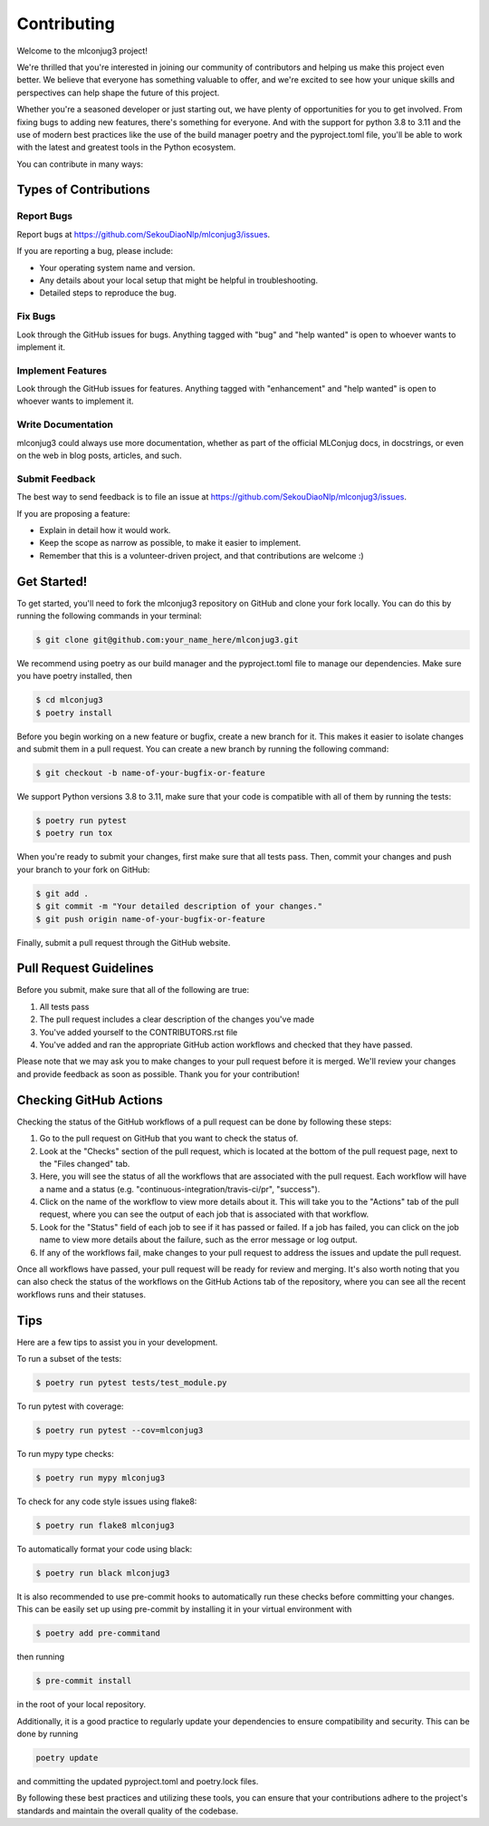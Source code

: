 .. highlight:: shell

============
Contributing
============

Welcome to the mlconjug3 project!

We're thrilled that you're interested in joining our community of contributors and helping us make this project even better. 
We believe that everyone has something valuable to offer, and we're excited to see how your unique skills and perspectives can help shape the future of this project.

Whether you're a seasoned developer or just starting out, we have plenty of opportunities for you to get involved. 
From fixing bugs to adding new features, there's something for everyone.
And with the support for python 3.8 to 3.11 and the use of modern best practices like the use of the build manager poetry and the pyproject.toml file, you'll be able to work with the latest and greatest tools in the Python ecosystem.

You can contribute in many ways::

Types of Contributions
----------------------

Report Bugs
~~~~~~~~~~~

Report bugs at https://github.com/SekouDiaoNlp/mlconjug3/issues.

If you are reporting a bug, please include:

* Your operating system name and version.
* Any details about your local setup that might be helpful in troubleshooting.
* Detailed steps to reproduce the bug.

Fix Bugs
~~~~~~~~

Look through the GitHub issues for bugs. Anything tagged with "bug"
and "help wanted" is open to whoever wants to implement it.

Implement Features
~~~~~~~~~~~~~~~~~~

Look through the GitHub issues for features. Anything tagged with "enhancement"
and "help wanted" is open to whoever wants to implement it.

Write Documentation
~~~~~~~~~~~~~~~~~~~

mlconjug3 could always use more documentation, whether as part of the
official MLConjug docs, in docstrings, or even on the web in blog posts,
articles, and such.

Submit Feedback
~~~~~~~~~~~~~~~

The best way to send feedback is to file an issue at https://github.com/SekouDiaoNlp/mlconjug3/issues.

If you are proposing a feature:

* Explain in detail how it would work.
* Keep the scope as narrow as possible, to make it easier to implement.
* Remember that this is a volunteer-driven project, and that contributions
  are welcome :)

Get Started!
------------

To get started, you'll need to fork the mlconjug3 repository on GitHub and clone your fork locally.
You can do this by running the following commands in your terminal:

.. code-block:: console

    $ git clone git@github.com:your_name_here/mlconjug3.git

We recommend using poetry as our build manager and the pyproject.toml file to manage our dependencies. Make sure you have poetry installed, then

.. code-block:: console

    $ cd mlconjug3
    $ poetry install

Before you begin working on a new feature or bugfix, create a new branch for it. This makes it easier to isolate changes and submit them in a pull request. You can create a new branch by running the following command:

.. code-block:: console

    $ git checkout -b name-of-your-bugfix-or-feature

We support Python versions 3.8 to 3.11, make sure that your code is compatible with all of them by running the tests:

.. code-block:: console

    $ poetry run pytest
    $ poetry run tox

When you're ready to submit your changes, first make sure that all tests pass. Then, commit your changes and push your branch to your fork on GitHub:

.. code-block:: console

    $ git add .
    $ git commit -m "Your detailed description of your changes."
    $ git push origin name-of-your-bugfix-or-feature

Finally, submit a pull request through the GitHub website.


Pull Request Guidelines
-----------------------

Before you submit, make sure that all of the following are true::

1. All tests pass
2. The pull request includes a clear description of the changes you've made
3. You've added yourself to the CONTRIBUTORS.rst file
4. You've added and ran the appropriate GitHub action workflows and checked that they have passed.

Please note that we may ask you to make changes to your pull request before it is merged. We'll review your changes and provide feedback as soon as possible. Thank you for your contribution!

Checking GitHub Actions
-----------------------

Checking the status of the GitHub workflows of a pull request can be done by following these steps::

1. Go to the pull request on GitHub that you want to check the status of.
2. Look at the "Checks" section of the pull request, which is located at the bottom of the pull request page, next to the "Files changed" tab.
3. Here, you will see the status of all the workflows that are associated with the pull request. Each workflow will have a name and a status (e.g. "continuous-integration/travis-ci/pr", "success").
4. Click on the name of the workflow to view more details about it. This will take you to the "Actions" tab of the pull request, where you can see the output of each job that is associated with that workflow.
5. Look for the "Status" field of each job to see if it has passed or failed. If a job has failed, you can click on the job name to view more details about the failure, such as the error message or log output.
6. If any of the workflows fail, make changes to your pull request to address the issues and update the pull request.

Once all workflows have passed, your pull request will be ready for review and merging.
It's also worth noting that you can also check the status of the workflows on the GitHub Actions tab of the repository, where you can see all the recent workflows runs and their statuses.


Tips
----

Here are a few tips to assist you in your development.

To run a subset of the tests:

.. code-block:: console

    $ poetry run pytest tests/test_module.py


To run pytest with coverage:

.. code-block:: console

    $ poetry run pytest --cov=mlconjug3


To run mypy type checks:

.. code-block:: console

    $ poetry run mypy mlconjug3


To check for any code style issues using flake8:

.. code-block:: console

    $ poetry run flake8 mlconjug3


To automatically format your code using black:

.. code-block:: console

    $ poetry run black mlconjug3

It is also recommended to use pre-commit hooks to automatically run these checks before committing your changes. This can be easily set up using pre-commit by installing it in your virtual environment with 

.. code-block:: console

    $ poetry add pre-commitand 

then running 

.. code-block:: console

    $ pre-commit install

in the root of your local repository.

Additionally, it is a good practice to regularly update your dependencies to ensure compatibility and security.
This can be done by running 

.. code-block:: console

    poetry update

and committing the updated pyproject.toml and poetry.lock files.

By following these best practices and utilizing these tools, you can ensure that your contributions adhere to the project's standards and maintain the overall quality of the codebase.
